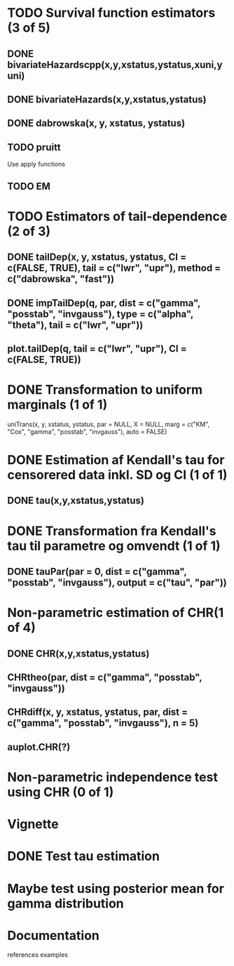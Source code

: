 * TODO Survival function estimators (3 of 5)
** DONE bivariateHazardscpp(x,y,xstatus,ystatus,xuni,yuni)
   CLOSED: [2019-02-21 Thu 12:53]
** DONE bivariateHazards(x,y,xstatus,ystatus)
   CLOSED: [2019-02-21 Thu 12:53]
** DONE dabrowska(x, y, xstatus, ystatus)
   CLOSED: [2019-02-21 Thu 12:55]

** TODO pruitt
Use apply functions
** TODO EM
* TODO Estimators of tail-dependence (2 of 3)
** DONE tailDep(x, y, xstatus, ystatus, CI = c(FALSE, TRUE), tail = c("lwr", "upr"), method = c("dabrowska", "fast"))
   CLOSED: [2019-02-28 Thu 10:48]
** DONE impTailDep(q, par, dist = c("gamma", "posstab", "invgauss"), type = c("alpha", "theta"), tail = c("lwr", "upr"))
   CLOSED: [2019-02-28 Thu 10:49]
** plot.tailDep(q, tail = c("lwr", "upr"), CI = c(FALSE, TRUE))

* DONE Transformation to uniform marginals (1 of 1)
  CLOSED: [2020-05-22 Fri 11:06]
uniTrans(x, y, xstatus, ystatus, par = NULL, X = NULL, marg = c("KM", "Cox", "gamma", "posstab", "invgauss"), auto = FALSE)

* DONE Estimation af Kendall's tau for censorered data inkl. SD og CI (1 of 1)
  CLOSED: [2019-02-28 Thu 10:50]
** DONE tau(x,y,xstatus,ystatus)
   CLOSED: [2019-02-28 Thu 10:50]
* DONE Transformation fra Kendall's tau til parametre og omvendt (1 of 1)
  CLOSED: [2019-02-28 Thu 10:51]
** DONE tauPar(par = 0, dist = c("gamma", "posstab", "invgauss"), output = c("tau", "par"))
   CLOSED: [2019-02-28 Thu 10:50]

* Non-parametric estimation of CHR(1 of 4)
** DONE CHR(x,y,xstatus,ystatus)
   CLOSED: [2019-03-07 Thu 13:07]
** CHRtheo(par, dist = c("gamma", "posstab", "invgauss"))
** CHRdiff(x, y, xstatus, ystatus, par, dist = c("gamma", "posstab", "invgauss"), n = 5)
** auplot.CHR(?)
* Non-parametric independence test using CHR (0 of 1)
* Vignette
* DONE Test tau estimation
  CLOSED: [2019-02-28 Thu 10:51]
* Maybe test using posterior mean for gamma distribution 
* Documentation
references
examples
